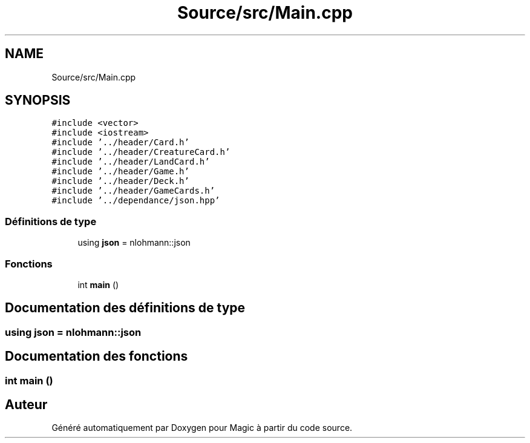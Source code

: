 .TH "Source/src/Main.cpp" 3 "Vendredi 21 Janvier 2022" "Magic" \" -*- nroff -*-
.ad l
.nh
.SH NAME
Source/src/Main.cpp
.SH SYNOPSIS
.br
.PP
\fC#include <vector>\fP
.br
\fC#include <iostream>\fP
.br
\fC#include '\&.\&./header/Card\&.h'\fP
.br
\fC#include '\&.\&./header/CreatureCard\&.h'\fP
.br
\fC#include '\&.\&./header/LandCard\&.h'\fP
.br
\fC#include '\&.\&./header/Game\&.h'\fP
.br
\fC#include '\&.\&./header/Deck\&.h'\fP
.br
\fC#include '\&.\&./header/GameCards\&.h'\fP
.br
\fC#include '\&.\&./dependance/json\&.hpp'\fP
.br

.SS "Définitions de type"

.in +1c
.ti -1c
.RI "using \fBjson\fP = nlohmann::json"
.br
.in -1c
.SS "Fonctions"

.in +1c
.ti -1c
.RI "int \fBmain\fP ()"
.br
.in -1c
.SH "Documentation des définitions de type"
.PP 
.SS "using \fBjson\fP =  nlohmann::json"

.SH "Documentation des fonctions"
.PP 
.SS "int main ()"

.SH "Auteur"
.PP 
Généré automatiquement par Doxygen pour Magic à partir du code source\&.
